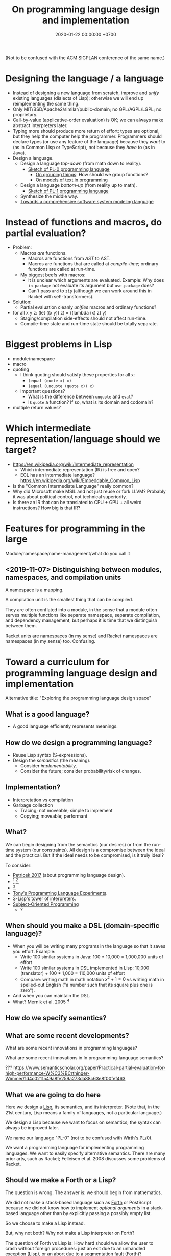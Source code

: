 #+TITLE: On programming language design and implementation
#+DATE: 2020-01-22 00:00:00 +0700
(Not to be confused with the ACM SIGPLAN conference of the same name.)
* Designing the language / a language
- Instead of designing a new language from scratch, improve and /unify/ existing languages (dialects of Lisp);
  otherwise we will end up reimplementing the same thing.
- Only MIT/BSD/Apache2/similar/public-domain; no GPL/AGPL/LGPL; no proprietary.
- Call-by-value (applicative-order evaluation) is OK; we can always make abstract interpreters later.
- Typing more should produce more return of effort:
  types are optional, but they help the computer help the programmer.
  Programmers should declare types (or use any feature of the language)
  because they /want/ to (as in Common Lisp or TypeScript), not because they /have/ to (as in Java).
- Design a language.
  - Design a language /top-down/ (from math down to reality).
    - [[file:pl-0.html][Sketch of PL-0 programming language]]
      - [[file:group.html][On grouping things]]: How should we group functions?
      - [[file:program-text.html][On models of text in programming]]
  - Design a language /bottom-up/ (from reality up to math).
    - [[file:pl-1.html][Sketch of PL-1 programming language]]
  - Synthesize the middle way.
  - [[file:software-system-model.html][Towards a comprehensive software system modeling language]]
* Instead of functions and macros, do partial evaluation?
- Problem:
  - Macros /are/ functions.
    - Macros are functions from /AST/ to AST.
    - Macros are functions that are called at /compile-time/; ordinary functions are called at run-time.
  - My biggest beefs with macros:
    - It is unclear which arguments are evaluated.
      Example: Why does =in-package= not evaluate its argument but =use-package= does?
    - Can't pass =and= to =zip= (although we can work around this in Racket with set!-transformers).
- Solution:
  - Partial evaluation cleanly /unifies/ macros and ordinary functions?
- for all x y z: (let ((x y)) z) = ((lambda (x) z) y)
  - Staging/compilation side-effects should not affect run-time.
  - Compile-time state and run-time state should be totally separate.
* Biggest problems in Lisp
- module/namespace
- macro
- quoting
  - I think quoting should satisfy these properties for all =x=:
    - =(equal (quote x) x)=
    - =(equal (unquote (quote x)) x)=
  - Important questions?
    - What is the difference between =unquote= and =eval=?
    - Is =quote= a function? If so, what is its domain and codomain?
- multiple return values?
* Which intermediate representation/language should we target?
- https://en.wikipedia.org/wiki/Intermediate_representation
  - Which intermediate representation (IR) is free and open?
  - ECL has an intermediate language? https://en.wikipedia.org/wiki/Embeddable_Common_Lisp
- Is the "Common Intermediate Language" really common?
- Why did Microsoft make MSIL and not just reuse or fork LLVM?
  Probably it was about political control, not technical superiority.
- Is there an IR that can be translated to CPU + GPU + all weird instructions?
  How big is that IR?
* Features for programming in the large
Module/namespace/name-management/what do you call it
** <2019-11-07> Distinguishing between modules, namespaces, and compilation units
A namespace is a mapping.

A compilation unit is the smallest thing that can be compiled.

They are often conflated into a module, in the sense that a module
often serves multiple functions like separate namespace, separate compilation, and dependency management,
but perhaps it is time that we distinguish between them.

Racket units are namespaces (in my sense) and Racket namespaces are namespaces (in my sense) too.
Confusing.
* Toward a curriculum for programming language design and implementation
Alternative title: "Exploring the programming language design space"
** What is a good language?
- A good language efficiently represents meanings.
** How do we design a programming language?
- Reuse Lisp syntax (S-expressions).
- Design the /semantics/ (the meaning).
  - Consider /implementability/.
  - Consider the future; consider probability/risk of changes.
** Implementation?
- Interpretation vs compilation
- Garbage collection
  - Tracing; not moveable; simple to implement
  - Copying; moveable; performant
** What?
We can begin designing from the semantics (our desires) or from the run-time system (our constraints).
All design is a compromise between the ideal and the practical.
But if the ideal needs to be compromised, is it truly ideal?

To consider:
- [[http://tomasp.net/blog/2017/design-side-of-pl/][Petricek 2017]] (about programming language design).
- \cite{ingalls1981design}
  [fn::<2019-12-11> [[https://www.cs.virginia.edu/~evans/cs655/readings/smalltalk.html][mirror 1 (html)]]]
  [fn::<2019-12-11> [[https://cs.pomona.edu/classes/cs131/readings/ingalls.pdf][mirror 2 (pdf)]]].
- \cite{coblenz2018interdisciplinary}
  [fn::<2019-12-11> [[http://www.cs.cmu.edu/~NatProg/papers/onward18essays-p7-p-682d101-38832-final.pdf][mirror (pdf)]]].
- [[https://leastfixedpoint.com/tonyg/kcbbs/projects/thing.html][Tony's Programming Language Experiments]].
- [[http://lisp-univ-etc.blogspot.com/2012/04/lisp-hackers-pascal-costanza.html][3-Lisp's tower of interpreters]].
- [[https://en.wikipedia.org/wiki/Subject-oriented_programming][Subject-Oriented Programming]]
  - \cite{harrison1993subject}?
** When should you make a DSL (domain-specific language)?
- When you will be writing many programs in the language so that it saves you effort.
  Example:
  - Write 100 similar systems in Java: 100 * 10,000 = 1,000,000 units of effort
  - Write 100 similar systems in DSL implemented in Lisp: 10,000 (translator) + 100 * 1,000 = 110,000 units of effort
  - Compare: writing math in math notation \(x^2+1=0\) vs writing math in spelled-out English ("a number such that its square plus one is zero").
- And when you can maintain the DSL.
- What? Mernik et al. 2005 \cite{mernik2005and}[fn::<2019-12-20> http://people.cs.ksu.edu/~schmidt/505f14/Lectures/WhenDSL.pdf]
** How do we specify semantics?
** What are some recent developments?
What are some recent innovations in programming languages?

What are some recent innovations in In programming-language semantics?

???
https://www.semanticscholar.org/paper/Practical-partial-evaluation-for-high-performance-W%C3%BCrthinger-Wimmer/1d4c0211549a8fe259a273da88c63e8f00fef463
** What we are going to do here
Here we design a [[https://en.wikipedia.org/wiki/Lisp_(programming_language)][Lisp]], its semantics, and its interpreter.
(Note that, in the 21st century, Lisp means a family of languages, not a particular language.)

We design a Lisp because we want to focus on semantics;
the syntax can always be improved later.

We name our language "PL-0" (not to be confused with [[https://en.wikipedia.org/wiki/PL/0][Wirth's PL/0]]).

We want a programming language for implementing programming languages.
We want to easily specify alternative semantics.
There are many prior arts, such as Racket;
Felleisen et al. 2008 \cite{felleisen2018programmable} discusses some problems of Racket.
** Should we make a Forth or a Lisp?
The question is wrong.
The answer is: we should begin from mathematics.

We did not make a stack-based language such as
[[https://en.wikipedia.org/wiki/Forth_(programming_language)][Forth]] or PostScript
because we did not know how to implement /optional arguments/ in a stack-based language
other than by explicitly passing a possibly empty list.

So we choose to make a Lisp instead.

But, why not both?
Why not make a Lisp interpreter on Forth?

The question of Forth vs Lisp is:
How hard should we allow the user to crash without foreign procedures:
just an exit due to an unhandled exception (Lisp), or an abort due to a segmentation fault (Forth)?
** Important psychological issues
- The language must come with a /benevolent dictator/.
- The language must come with  an /official formatter/ (like =gofmt=).
  Otherwise people will waste energy bickering about code style.
  With an official formatter, we can use authority to nip such wasteful debates in the bud.
  - The official formatter does not have to be the best, but should be /good enough/
    to prevent others from wasting energy writing competing formatters.
* Marketing
- Who decides what language is used?
  - Programmers in their hobby projects?
  - Managers in their companies?
* What?
On programming by examples.
Erik Meijer has an interesting presentation about machine learning, that is, programming computers by examples.
Can we create a programming language in which programming by examples is elegantly expressible?

If it is impossible to invent better primitives,
then the only way to make programming easier is to make computers program themselves more.

What is the significance of the [[https://blog.ballerina.io/posts/ballerina-a-cloud-native-programming-language/][Ballerina programming language]][fn::<2019-11-27>]?
* On the mathematics of programming languages
** Science?
A programming language should be /derived/ from observations and principles,
in the same way physical theories are derived from observations and principles?
** Programming languages are formal systems
(Hofstadter's [[https://en.wikipedia.org/wiki/BlooP_and_FlooP][BlooP and FlooP]]?)

A programming language is a formal system.

This is a point of view:

| prog. lang. theory   | formal logic                                                   |
|----------------------+----------------------------------------------------------------|
| syntax               | formal language                                                |
| program              | formula                                                        |
| primitive value      | axiom                                                          |
| primitive combinator | inference rule                                                 |
| programming language | [[https://en.wikipedia.org/wiki/Formal_system][formal system]] |

Another point of view is the [[https://en.wikipedia.org/wiki/Curry%E2%80%93Howard_correspondence][Curry--Howard isomorphism]]:

| prog. lang. theory   | intuitionistic logic |
|----------------------+----------------------|
| program              | constructive proof   |
| type                 | proposition          |
| programming language | logic system         |

See also [[https://ncatlab.org/nlab/show/computational+trinitarianism][Curry--Howard--Lambek isomorphism]]
(called "computational trinitarianism" by Harper 2011).

Recall that:

#+BEGIN_EXAMPLE
formal system        = formal language + interpretation
programming language = syntax          + semantics
#+END_EXAMPLE
** The essence of syntax is finite describability
A formula does not have to be a string, but may be a /graph/, for example.
A language does not have to be /textual/, and even text does not have to be one-dimensional.
Syntax does not have to be one-dimensional;
the only restriction is that the syntax is /finitely describable/.

The semantics (the meaning) of a formula is a mathematical object, such as a number, a set, a state transformer (a special case of functions).

The semantics of a processor instruction is usually a state transformer.

We can map a state transformer to a number by /forgetting/ the parts of state that are preserved by the transformer. (Compare "forgetful functors" in category theory.)

A computation is /pure/ iff its state transformer semantics can be reduced to value semantics???
* Creating languages with the "tower of semantics" approach
** Semantics of values / arithmetic expressions
Let \(P\) be the set of programs.

An example value semantics (calculator): \(S : P \to \Nat\).
\[ S(a+b) = S(a)+S(b) \]
** Semantics of errors
We add /errors/.

Let \(V = \Nat \cup \Set{\bot}\).

\[ S(n/0) = \bot \]
** Semantics of bindings
Let \(N\) be the set of /names/.

Let \(V = \Nat\) be the set of /values/.

Let \(C = N \to V\) be the set of /contexts/.

We add /binders/ (basic math expression with eager dynamic binding): \(S : C \times P \to \Nat\).

\[ S(c,\text{var}(v)) = c(v) \]
\[ S(c,\text{let}(n,e,b)) = S(c + \Set{(n,S(n,e))},b) \]

What use is mathematics, if the mathematics ends up looking like a Lisp/Prolog/Haskell program!?

The argument for eager "let": If you don't use a variable, simply don't define it.

The argument for lazy "let": Immutable cyclic data cannot be done with eager "let".
** Semantics of application?
\[ S(f(x)) = [S(f)](S(x)) \]
** Semantics of state / mutation?
We add mutable binders.

An example state-transformer semantics: \(M : (P \times E \to \Nat) \to (P \times E \to \Nat)\).
** Garbage collection simplifies semantics?
It is surprising that programming languages that have higher implementation complexity can have simpler semantics.

It is surprising that higher-level languages are more complex to implement but simpler to reason about.

If all we have is machine code (that is, if we are writing the /first/ electronic computer program ever),
is it harder to implement a minimal assembler or a minimal Lisp interpreter?
* Informal program complexity
The complexity of a program is the difficulty of describing what it does.

The complexity of a program is the length of the description of what it does.
* Programs that write programs
Programs that write abstract syntax trees?

#+BEGIN_EXAMPLE
(defmacro (make-prin1 x)
  "A trivial example."
  `(progn
    (prin1 ,x)
    (terpri)))
#+END_EXAMPLE

Programs that write concrete syntax trees?

- Instead of =read=, there should be =read-cst= and =cst->ast=.
  Preserve source location for formatter and refactoring tools.

It should be possible to parse programs /without executing them/?
* Specification and complexity
** Motivation
We want to define a complexity measure of specifications.

We want to be able to determine whether specification X is easier to implement than specification Y.

But isn't this NP-hard?
What are our chances?
If it is impossible to determine whether specification X is easier to implement than specification Y,
then is "software engineering" possible at all?
** The syntax of specifications
A /specification/ is a positive first-order logic formula.

Informally, a positive formula is a formula that does not contain negation.

In the rest of this document,
by "formula" we usually mean "positive first-order logic formula".

The abstract syntax of formulas (expressions) is:
- Each /atom/ is an expression.
  An atom is an identifier such as \(p\),  =name_123=, \(\wedge\), \(\forall\), etc.
- If each of \(\beta,\alpha_1,\ldots,\alpha_n\) is an expression,
  then the /application/ \(\beta(\alpha_1,\ldots,\alpha_n)\) is an expression.

Should we have these?
- An atom is a zero-arity functor: \( \alpha = \alpha() \).
- Currying: \( [\alpha(\beta_1,\ldots,\beta_n)](\gamma,\ldots) = \alpha(\beta_1,\ldots,\beta_n,\gamma,\ldots) \).
** Syntactic complexity partial order
What do we mean by "X is less complex than Y"?

The key idea of the /syntactic-complexity partial-order/ \(\le\) is
"If \(\alpha\) occurs in \(\beta\), then \(\alpha \le \beta\)":
\begin{align*}
\alpha &\le \beta(\ldots, \alpha, \ldots)
\\ \alpha &\le \alpha(\ldots)
\end{align*}

Examples:
\begin{align*}
A &\le \wedge(A,B)
\\ B &\le \wedge(A,B)
\\ A &\le f(A)
\\ A &\le [A(B)](C)
\\ x &\le +(x,y)
\\ z &\le \wedge(x,\wedge(y,z))
\\ \forall &\le \forall(x,y)
\\ A(x) &\le \forall(x,A(x))
\end{align*}
** Syntactic complexity measure
The /syntactic complexity/ of a formula \(x\) is a natural number \(c(x)\) where:
\begin{align*}
c(x) &= 1 & \text{if \(x\) is an atom}
\\ c(\beta(\alpha_1,\ldots,\alpha_n)) &= c(\beta) + c(\alpha_1) + \ldots + c(\alpha_n)
\end{align*}

Numbers are encoded as Peano numerals like \(z,s(z),s(s(z))\), etc.,
because we want bigger numbers to have bigger syntactic complexity.
** Semantic complexity measure
The /semantic complexity/ of a formula \(x\) is \(C(x) = c(y)\)
where \(y\) is the simplest (the least syntactically complex) formula that is /equivalent/ to \(x\).
\[ C(\alpha) = \min_{\alpha \equiv \beta} c(\beta) \]

Iff \(\alpha \equiv \beta\) then \(C(\alpha) = C(\beta)\).

Example: In classical logic, \(C(\wedge(\alpha,\alpha)) = C(\alpha)\).

In classical logic, \(C\) is unmonotonic, for example: \(C(\neg\neg\alpha) \le C(\neg\alpha)\).

The semantic complexity of a formula is the syntactic complexity of its simplest equivalent formula.

? "essential complexity" = "irreducible complexity" = "semantic complexity"

? "accidental complexity" = "reducible complexity" = "syntactic complexity"

(Brooks et al.?)
** Specification complexity
Let x, y be positive literals.

It is easier to do less:

c(x) leq c(x wedge y)
c(y) ...

c(y) leq c(x to y)

c(x) leq c(x to y)

The complexity of a formula is its proof complexity?

A specification is a logical formula in conjunctive normal form in which negation is only allowed in the antecedent of implications.
(Conjunction of Horn clauses?)

Example of specification of state/memory using discrete-time logic?
This assumes a temporal ordering of commands.

Forall t in nat: if command(t) = increment then state(t+1) = state(t) + 1
** Problems
It does not make sense that \(\forall(x,p(x))\) and \(q(x,y,z)\) have the same semantic complexity?

Similar issue: [[https://cs.stackexchange.com/questions/48329/size-of-propositional-formula][CS SE 48329]].
** What?
1982
A measure of logical complexity of programs
Iyengar et al.
https://www.sciencedirect.com/science/article/abs/pii/0096055182900030

Some second-order logic can be embedded into first-order logic with this trick:
p(x, ...) can always be rewritten to apply(p, x, ...)

Rijnders 2008
First-Order Logic as a Lightweight Software Specification Language
https://homepages.cwi.nl/~paulk/thesesMasterSoftwareEngineering/2008/MichelRijnders.pdf

